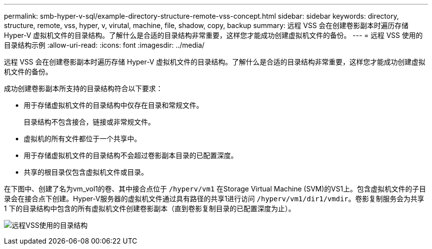 ---
permalink: smb-hyper-v-sql/example-directory-structure-remote-vss-concept.html 
sidebar: sidebar 
keywords: directory, structure, remote, vss, hyper, v, virutal, machine, file, shadow, copy, backup 
summary: 远程 VSS 会在创建卷影副本时遍历存储 Hyper-V 虚拟机文件的目录结构。了解什么是合适的目录结构非常重要，这样您才能成功创建虚拟机文件的备份。 
---
= 远程 VSS 使用的目录结构示例
:allow-uri-read: 
:icons: font
:imagesdir: ../media/


[role="lead"]
远程 VSS 会在创建卷影副本时遍历存储 Hyper-V 虚拟机文件的目录结构。了解什么是合适的目录结构非常重要，这样您才能成功创建虚拟机文件的备份。

成功创建卷影副本所支持的目录结构符合以下要求：

* 用于存储虚拟机文件的目录结构中仅存在目录和常规文件。
+
目录结构不包含接合，链接或非常规文件。

* 虚拟机的所有文件都位于一个共享中。
* 用于存储虚拟机文件的目录结构不会超过卷影副本目录的已配置深度。
* 共享的根目录仅包含虚拟机文件或目录。


在下图中、创建了名为vm_vol1的卷、其中接合点位于 `/hyperv/vm1` 在Storage Virtual Machine (SVM)的VS1上。包含虚拟机文件的子目录会在接合点下创建。Hyper-V服务器的虚拟机文件通过具有路径的共享1进行访问 `/hyperv/vm1/dir1/vmdir`。卷影复制服务会为共享 1 下的目录结构中包含的所有虚拟机文件创建卷影副本（直到卷影复制目录的已配置深度为止）。

image:directory-structure-used-by-remote-vss.gif["远程VSS使用的目录结构"]
